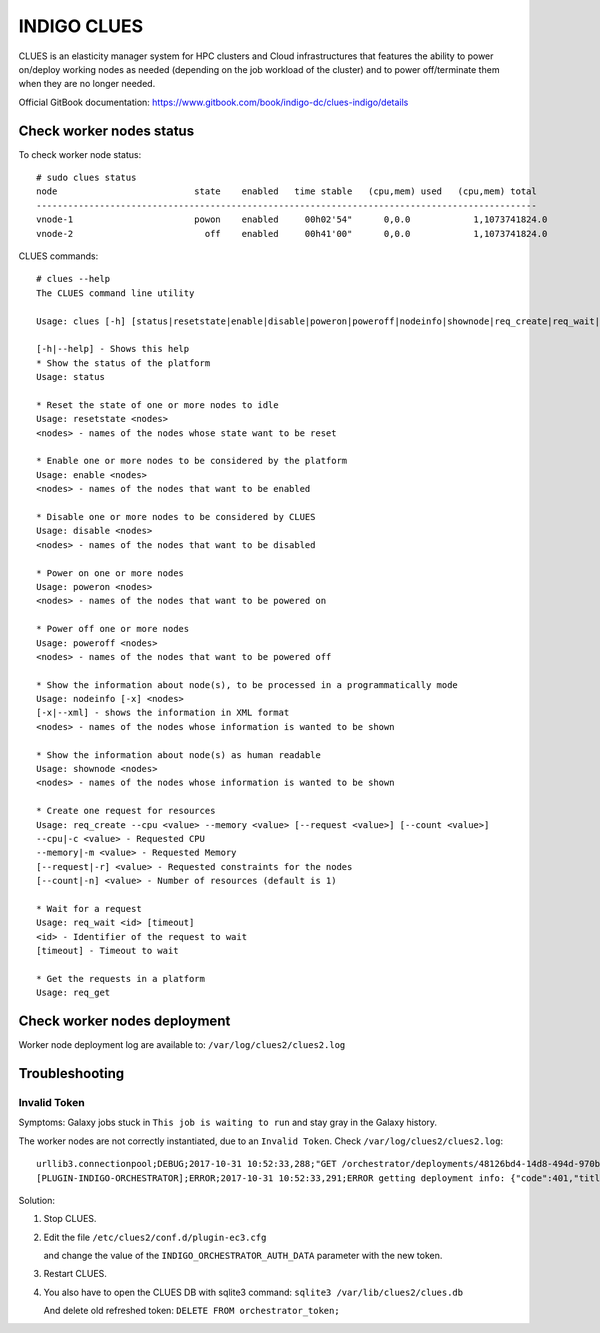 INDIGO CLUES
============

CLUES is an elasticity manager system for HPC clusters and Cloud infrastructures that features the ability to power on/deploy working nodes as needed (depending on the job workload of the cluster) and to power off/terminate them when they are no longer needed.

Official GitBook documentation: https://www.gitbook.com/book/indigo-dc/clues-indigo/details

Check worker nodes status
*************************

To check worker node status: 

::

  # sudo clues status
  node                          state    enabled   time stable   (cpu,mem) used   (cpu,mem) total
  -----------------------------------------------------------------------------------------------
  vnode-1                       powon    enabled     00h02'54"      0,0.0            1,1073741824.0
  vnode-2                         off    enabled     00h41'00"      0,0.0            1,1073741824.0

CLUES commands:

::

  # clues --help
  The CLUES command line utility

  Usage: clues [-h] [status|resetstate|enable|disable|poweron|poweroff|nodeinfo|shownode|req_create|req_wait|req_get]

  [-h|--help] - Shows this help
  * Show the status of the platform
  Usage: status 

  * Reset the state of one or more nodes to idle
  Usage: resetstate <nodes>
  <nodes> - names of the nodes whose state want to be reset

  * Enable one or more nodes to be considered by the platform
  Usage: enable <nodes>
  <nodes> - names of the nodes that want to be enabled

  * Disable one or more nodes to be considered by CLUES
  Usage: disable <nodes>
  <nodes> - names of the nodes that want to be disabled

  * Power on one or more nodes
  Usage: poweron <nodes>
  <nodes> - names of the nodes that want to be powered on

  * Power off one or more nodes
  Usage: poweroff <nodes>
  <nodes> - names of the nodes that want to be powered off

  * Show the information about node(s), to be processed in a programmatically mode
  Usage: nodeinfo [-x] <nodes>
  [-x|--xml] - shows the information in XML format
  <nodes> - names of the nodes whose information is wanted to be shown

  * Show the information about node(s) as human readable
  Usage: shownode <nodes>
  <nodes> - names of the nodes whose information is wanted to be shown

  * Create one request for resources
  Usage: req_create --cpu <value> --memory <value> [--request <value>] [--count <value>]
  --cpu|-c <value> - Requested CPU
  --memory|-m <value> - Requested Memory
  [--request|-r] <value> - Requested constraints for the nodes
  [--count|-n] <value> - Number of resources (default is 1)

  * Wait for a request
  Usage: req_wait <id> [timeout]
  <id> - Identifier of the request to wait
  [timeout] - Timeout to wait

  * Get the requests in a platform
  Usage: req_get 

Check worker nodes deployment
*****************************

Worker node deployment log are available to: ``/var/log/clues2/clues2.log``

Troubleshooting
***************

Invalid Token
-------------

Symptoms: Galaxy jobs stuck in ``This job is waiting to run`` and stay gray in the Galaxy history.

The worker nodes are not correctly instantiated, due to an ``Invalid Token``. Check ``/var/log/clues2/clues2.log``:

::

    urllib3.connectionpool;DEBUG;2017-10-31 10:52:33,288;"GET /orchestrator/deployments/48126bd4-14d8-494d-970b-fb581a3e13b2/resources?size=20&page=0 HTTP/1.1" 401 None
    [PLUGIN-INDIGO-ORCHESTRATOR];ERROR;2017-10-31 10:52:33,291;ERROR getting deployment info: {"code":401,"title":"Unauthorized","message":"Invalid token: eyJraWQiOiJyc2ExIiwiYWxnIjoiUlMyNTYifQ.eyJzdWIiOiI3REU4Qjg4MC1DNEQwLTQ2RkEtQjQxMS0wQTlCREI3OUYzOTYiLCJpc3MiOiJodHRwczpcL1wvaWFtLXRlc3QuaW5kaWdvLWRhdGFjbG91ZC5ldVwvIiwiZXhwIjoxNTA5NDQ0NDY2LCJpYXQiOjE1MDk0NDA4NjYsImp0aSI6IjAyZmE5YmM0LTBkMjctNGJkZi1iODVjLTJlMjM2NjNjNmY5OCJ9.QqjYzVs0h5kuqoBZQf5PPcYrsRJksTFyZO5Zpx8xPcfjruWHwwOnw9knQq8Ex3lwAXgi5qxdmqBDi4EIZAOaoFsPirlM7K6fCBE0-M_btm4nTbUvTSaUAfjki41DnPoEjLqXTTy8XLPUrCSmHVeqvSHHFipeSkP9OxKltlUadPc"}

Solution:

#. Stop CLUES.

#. Edit the file ``/etc/clues2/conf.d/plugin-ec3.cfg``

   and change the value of the ``INDIGO_ORCHESTRATOR_AUTH_DATA`` parameter with the new token.

#. Restart CLUES.

#. You also have to open the CLUES DB with sqlite3 command: ``sqlite3 /var/lib/clues2/clues.db``

   And delete old refreshed token: ``DELETE FROM orchestrator_token;``
